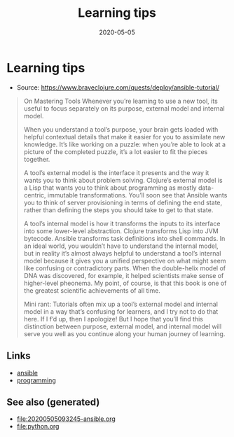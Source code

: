 #+TITLE: Learning tips
#+OPTIONS: toc:nil
#+ROAM_ALIAS: learning-tips
#+ROAM_TAGS: learning-tips learning continuing-education teaching
#+DATE: 2020-05-05

* Learning tips

  - Source: https://www.braveclojure.com/quests/deploy/ansible-tutorial/

  #+begin_quote
  On Mastering Tools Whenever you’re learning to use a new tool, its useful to
  focus separately on its purpose, external model and internal model.

  When you understand a tool’s purpose, your brain gets loaded with helpful
  contextual details that make it easier for you to assimilate new
  knowledge. It’s like working on a puzzle: when you’re able to look at a picture
  of the completed puzzle, it’s a lot easier to fit the pieces together.

  A tool’s external model is the interface it presents and the way it wants you
  to think about problem solving. Clojure’s external model is a Lisp that wants
  you to think about programming as mostly data-centric, immutable
  transformations. You’ll soon see that Ansible wants you to think of server
  provisioning in terms of defining the end state, rather than defining the steps
  you should take to get to that state.

  A tool’s internal model is how it transforms the inputs to its interface into
  some lower-level abstraction. Clojure transforms Lisp into JVM
  bytecode. Ansible transforms task definitions into shell commands. In an ideal
  world, you wouldn’t have to understand the internal model, but in reality it’s
  almost always helpful to understand a tool’s internal model because it gives
  you a unified perspective on what might seem like confusing or contradictory
  parts. When the double-helix model of DNA was discovered, for example, it
  helped scientists make sense of higher-level pheonema. My point, of course, is
  that this book is one of the greatest scientific achievements of all time.

  Mini rant: Tutorials often mix up a tool’s external model and internal model in
  a way that’s confusing for learners, and I try not to do that here. If I f’d
  up, then I apologize! But I hope that you’ll find this distinction between
  purpose, external model, and internal model will serve you well as you continue
  along your human journey of learning.
  #+end_quote


** Links
   - [[file:20200505093245-ansible.org][ansible]]
   - [[file:python.org][programming]]


** See also (generated)

   - [[file:20200505093245-ansible.org]]
   - [[file:python.org]]

